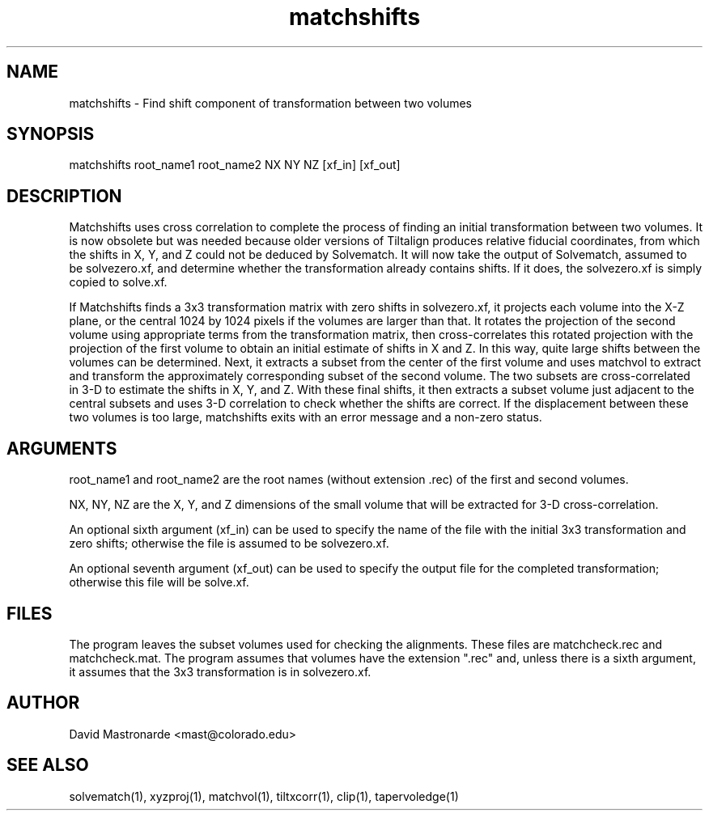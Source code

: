 .na
.nh
.TH matchshifts 1 2.30 IMOD
.SH NAME
matchshifts \- Find shift component of transformation between two volumes
.SH SYNOPSIS
matchshifts root_name1 root_name2 NX NY NZ [xf_in] [xf_out]
.SH DESCRIPTION
Matchshifts uses cross correlation to complete the process of finding an 
initial transformation between two volumes.  It is now obsolete but was needed
because older versions of Tiltalign produces relative fiducial coordinates,
from which the shifts in X, Y, and Z could not be deduced by Solvematch.
It will now take the output of Solvematch, assumed to be solvezero.xf, and
determine whether the transformation already contains shifts.  If it does, 
the solvezero.xf is simply copied to solve.xf.

If Matchshifts finds a 3x3 transformation matrix with zero shifts in
solvezero.xf, it projects each volume
into the X-Z plane, or the central 1024 by 1024 pixels if the volumes are
larger than that.  It rotates the projection of the second volume using
appropriate terms from the transformation matrix, then cross-correlates this
rotated projection with the projection of the first volume to obtain an
initial estimate of shifts in X and Z.  In this way, quite large shifts between
the volumes can be determined.  Next, it extracts a subset from the
center of the first volume and uses matchvol to extract and transform the
approximately corresponding subset of the second volume.  The two subsets are
cross-correlated in 3-D to estimate the shifts in X, Y, and Z.  With these
final shifts, it then extracts a subset volume just adjacent to the central
subsets and uses 3-D correlation to check whether the shifts are correct.
If the displacement between these two volumes is too large, matchshifts
exits with an error message and a non-zero status.
.SH ARGUMENTS
root_name1 and root_name2 are the root names (without extension .rec) of the
first and second volumes.

NX, NY, NZ are the X, Y, and Z dimensions of the small volume that will be
extracted for 3-D cross-correlation.

An optional sixth argument (xf_in) can be used to specify the name of the
file with the initial 3x3 transformation and zero shifts; otherwise the
file is assumed to be solvezero.xf.

An optional seventh argument (xf_out) can be used to specify the output 
file for the completed transformation; otherwise this file will be solve.xf.
.SH FILES
The program leaves the subset volumes used for checking the alignments.
These files are matchcheck.rec and matchcheck.mat.
The program assumes that volumes have the extension ".rec" and, unless there is
a sixth argument, it assumes that the 3x3 transformation is in solvezero.xf.
.SH AUTHOR
David Mastronarde  <mast@colorado.edu>
.SH SEE ALSO
solvematch(1), xyzproj(1), matchvol(1), tiltxcorr(1), clip(1), tapervoledge(1)
